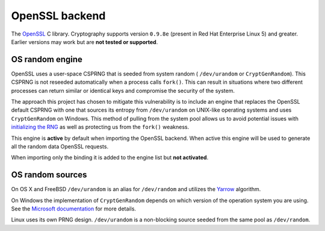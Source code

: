 .. hazmat::

OpenSSL backend
===============

The `OpenSSL`_ C library. Cryptography supports version ``0.9.8e`` (present in
Red Hat Enterprise Linux 5) and greater. Earlier versions may work but are
**not tested or supported**.

.. data:: cryptography.hazmat.backends.openssl.backend

    This is the exposed API for the OpenSSL backend.

    It implements the following interfaces:

    * :class:`~cryptography.hazmat.backends.interfaces.CipherBackend`
    * :class:`~cryptography.hazmat.backends.interfaces.CMACBackend`
    * :class:`~cryptography.hazmat.backends.interfaces.DERSerializationBackend`
    * :class:`~cryptography.hazmat.backends.interfaces.DSABackend`
    * :class:`~cryptography.hazmat.backends.interfaces.EllipticCurveBackend`
    * :class:`~cryptography.hazmat.backends.interfaces.HashBackend`
    * :class:`~cryptography.hazmat.backends.interfaces.HMACBackend`
    * :class:`~cryptography.hazmat.backends.interfaces.PBKDF2HMACBackend`
    * :class:`~cryptography.hazmat.backends.interfaces.RSABackend`
    * :class:`~cryptography.hazmat.backends.interfaces.PEMSerializationBackend`
    * :class:`~cryptography.hazmat.backends.interfaces.X509Backend`

    It also exposes the following:

    .. attribute:: name

        The string name of this backend: ``"openssl"``

    .. method:: activate_osrandom_engine()

        Activates the OS random engine. This will effectively disable OpenSSL's
        default CSPRNG.

    .. method:: activate_builtin_random()

        This will activate the default OpenSSL CSPRNG.

OS random engine
----------------

OpenSSL uses a user-space CSPRNG that is seeded from system random (
``/dev/urandom`` or ``CryptGenRandom``). This CSPRNG is not reseeded
automatically when a process calls ``fork()``. This can result in situations
where two different processes can return similar or identical keys and
compromise the security of the system.

The approach this project has chosen to mitigate this vulnerability is to
include an engine that replaces the OpenSSL default CSPRNG with one that
sources its entropy from ``/dev/urandom`` on UNIX-like operating systems and
uses ``CryptGenRandom`` on Windows. This method of pulling from the system pool
allows us to avoid potential issues with `initializing the RNG`_ as well as
protecting us from the ``fork()`` weakness.

This engine is **active** by default when importing the OpenSSL backend. When
active this engine will be used to generate all the random data OpenSSL
requests.

When importing only the binding it is added to the engine list but
**not activated**.


OS random sources
-----------------

On OS X and FreeBSD ``/dev/urandom`` is an alias for ``/dev/random`` and
utilizes the `Yarrow`_ algorithm.

On Windows the implementation of ``CryptGenRandom`` depends on which version of
the operation system you are using. See the `Microsoft documentation`_ for more
details.

Linux uses its own PRNG design. ``/dev/urandom`` is a non-blocking source
seeded from the same pool as ``/dev/random``.


.. _`OpenSSL`: https://www.openssl.org/
.. _`initializing the RNG`: https://en.wikipedia.org/wiki/OpenSSL#Predictable_keys_.28Debian-specific.29
.. _`Yarrow`: https://en.wikipedia.org/wiki/Yarrow_algorithm
.. _`Microsoft documentation`: http://msdn.microsoft.com/en-us/library/windows/desktop/aa379942(v=vs.85).aspx
